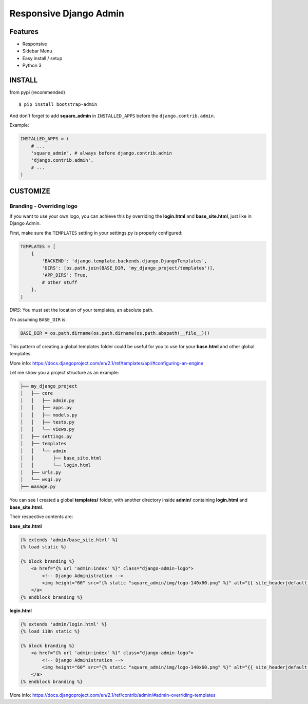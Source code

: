 Responsive Django Admin
=======================


Features
--------

* Responsive
* Sidebar Menu
* Easy install / setup
* Python 3


INSTALL
-------

from pypi (recommended) ::

    $ pip install bootstrap-admin

And don't forget to add **square\_admin** in ``INSTALLED_APPS`` before
the ``django.contrib.admin``.

Example:

.. code-block:: python

    INSTALLED_APPS = (
        # ...
        'square_admin', # always before django.contrib.admin
        'django.contrib.admin',
        # ...
    )  

CUSTOMIZE
---------

Branding - Overriding logo
^^^^^^^^^^^^^^^^^^^^^^^^^^

If you want to use your own logo, you can achieve this by overriding the **login.html** and **base_site.html**, just like in Django Admin.

First, make sure the ``TEMPLATES`` setting in your settings.py is properly configured:

.. code-block:: python

    TEMPLATES = [
        {
            'BACKEND': 'django.template.backends.django.DjangoTemplates',
            'DIRS': [os.path.join(BASE_DIR, 'my_django_project/templates')],
            'APP_DIRS': True,
            # other stuff
        },
    ]

`DIRS`: You must set the location of your templates, an absolute path.

I'm assuming ``BASE_DIR`` is:

.. code-block:: python

    BASE_DIR = os.path.dirname(os.path.dirname(os.path.abspath(__file__)))

This pattern of creating a global templates folder could be useful for you to use for your **base.html** and other global templates.

More info: https://docs.djangoproject.com/en/2.1/ref/templates/api/#configuring-an-engine

Let me show you a project structure as an example:

.. code-block:: 

    ├── my_django_project
    │   ├── core
    │   │   ├── admin.py
    │   │   ├── apps.py
    │   │   ├── models.py
    │   │   ├── tests.py
    │   │   └── views.py
    │   ├── settings.py
    │   ├── templates
    │   │   └── admin
    │   │       ├── base_site.html
    │   │       └── login.html
    │   ├── urls.py
    │   └── wsgi.py
    ├── manage.py

You can see I created a global **templates/** folder, 
with another directory inside **admin/** containing **login.html** and **base_site.html**.

Their respective contents are:

**base_site.html**

.. code-block:: html

    {% extends 'admin/base_site.html' %}
    {% load static %}

    {% block branding %}
        <a href="{% url 'admin:index' %}" class="django-admin-logo">
            <!-- Django Administration -->
            <img height="60" src="{% static "square_admin/img/logo-140x60.png" %}" alt="{{ site_header|default:_('Django administration') }}">
        </a>
    {% endblock branding %}


**login.html**

.. code-block:: html

    {% extends 'admin/login.html' %}
    {% load i18n static %}

    {% block branding %}
        <a href="{% url 'admin:index' %}" class="django-admin-logo">
            <!-- Django Administration -->
            <img height="60" src="{% static "square_admin/img/logo-140x60.png" %}" alt="{{ site_header|default:_('Django administration') }}">
        </a>
    {% endblock branding %}

More info: https://docs.djangoproject.com/en/2.1/ref/contrib/admin/#admin-overriding-templates


